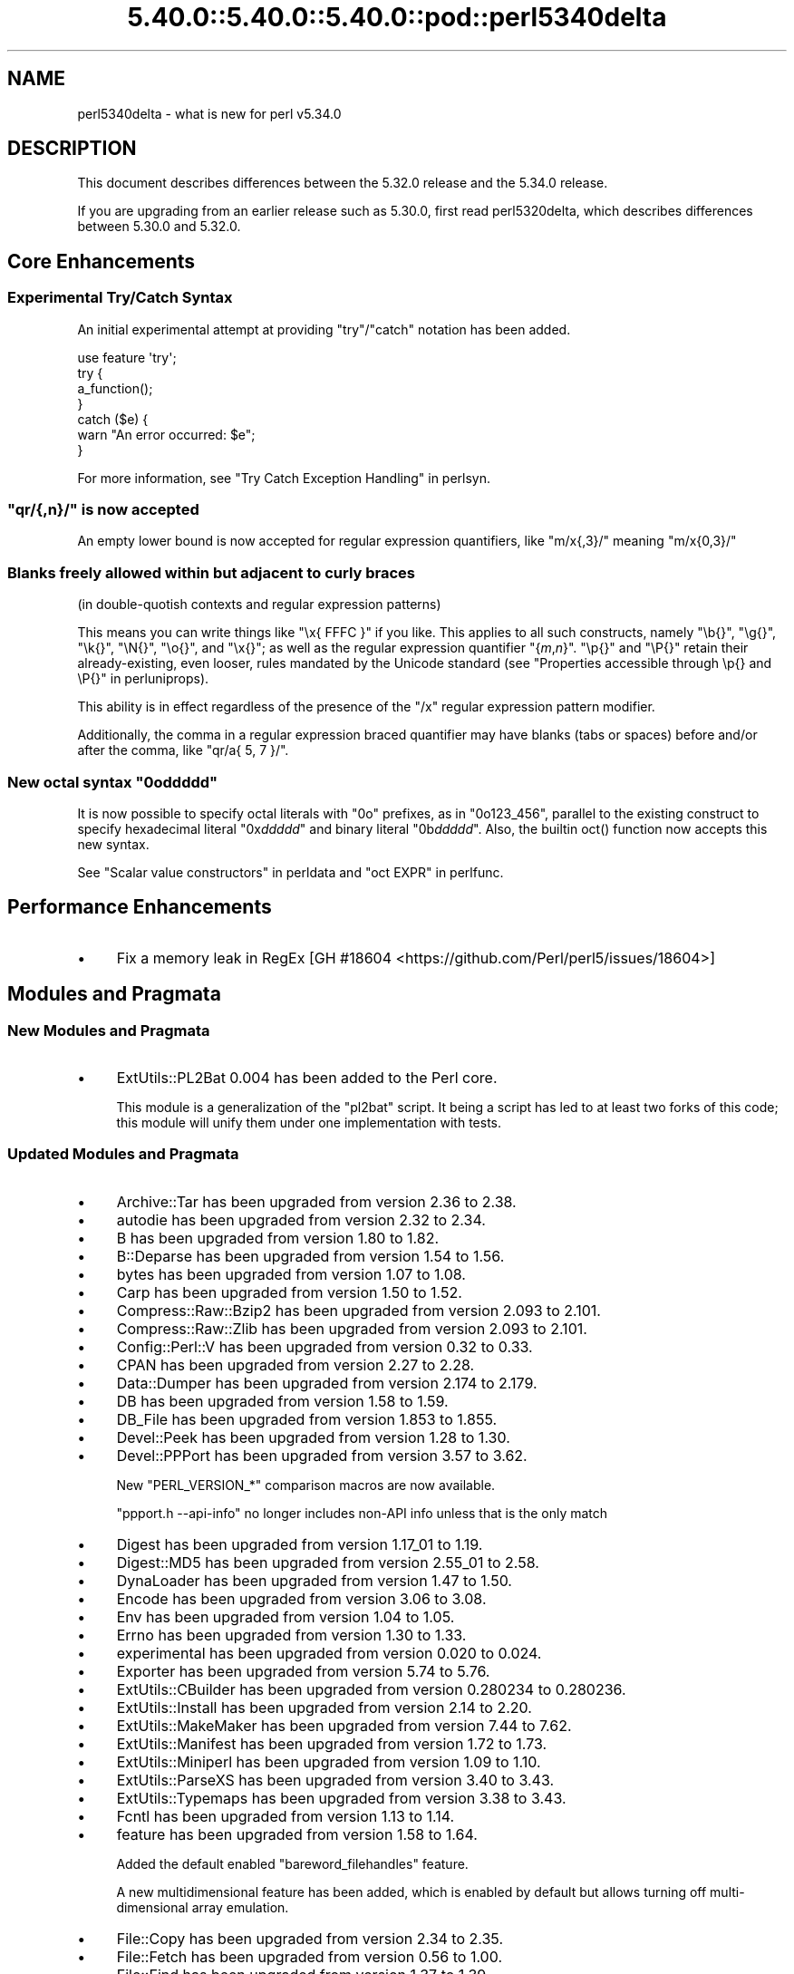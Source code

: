 .\" Automatically generated by Pod::Man 5.0102 (Pod::Simple 3.45)
.\"
.\" Standard preamble:
.\" ========================================================================
.de Sp \" Vertical space (when we can't use .PP)
.if t .sp .5v
.if n .sp
..
.de Vb \" Begin verbatim text
.ft CW
.nf
.ne \\$1
..
.de Ve \" End verbatim text
.ft R
.fi
..
.\" \*(C` and \*(C' are quotes in nroff, nothing in troff, for use with C<>.
.ie n \{\
.    ds C` ""
.    ds C' ""
'br\}
.el\{\
.    ds C`
.    ds C'
'br\}
.\"
.\" Escape single quotes in literal strings from groff's Unicode transform.
.ie \n(.g .ds Aq \(aq
.el       .ds Aq '
.\"
.\" If the F register is >0, we'll generate index entries on stderr for
.\" titles (.TH), headers (.SH), subsections (.SS), items (.Ip), and index
.\" entries marked with X<> in POD.  Of course, you'll have to process the
.\" output yourself in some meaningful fashion.
.\"
.\" Avoid warning from groff about undefined register 'F'.
.de IX
..
.nr rF 0
.if \n(.g .if rF .nr rF 1
.if (\n(rF:(\n(.g==0)) \{\
.    if \nF \{\
.        de IX
.        tm Index:\\$1\t\\n%\t"\\$2"
..
.        if !\nF==2 \{\
.            nr % 0
.            nr F 2
.        \}
.    \}
.\}
.rr rF
.\" ========================================================================
.\"
.IX Title "5.40.0::5.40.0::5.40.0::pod::perl5340delta 3"
.TH 5.40.0::5.40.0::5.40.0::pod::perl5340delta 3 2024-12-13 "perl v5.40.0" "Perl Programmers Reference Guide"
.\" For nroff, turn off justification.  Always turn off hyphenation; it makes
.\" way too many mistakes in technical documents.
.if n .ad l
.nh
.SH NAME
perl5340delta \- what is new for perl v5.34.0
.SH DESCRIPTION
.IX Header "DESCRIPTION"
This document describes differences between the 5.32.0 release and the 5.34.0
release.
.PP
If you are upgrading from an earlier release such as 5.30.0, first read
perl5320delta, which describes differences between 5.30.0 and 5.32.0.
.SH "Core Enhancements"
.IX Header "Core Enhancements"
.SS "Experimental Try/Catch Syntax"
.IX Subsection "Experimental Try/Catch Syntax"
An initial experimental attempt at providing \f(CW\*(C`try\*(C'\fR/\f(CW\*(C`catch\*(C'\fR notation has
been added.
.PP
.Vb 1
\&    use feature \*(Aqtry\*(Aq;
\&
\&    try {
\&        a_function();
\&    }
\&    catch ($e) {
\&        warn "An error occurred: $e";
\&    }
.Ve
.PP
For more information, see "Try Catch Exception Handling" in perlsyn.
.ie n .SS """qr/{,n}/"" is now accepted"
.el .SS "\f(CWqr/{,n}/\fP is now accepted"
.IX Subsection "qr/{,n}/ is now accepted"
An empty lower bound is now accepted for regular expression quantifiers,
like \f(CW\*(C`m/x{,3}/\*(C'\fR meaning \f(CW\*(C`m/x{0,3}/\*(C'\fR
.SS "Blanks freely allowed within but adjacent to curly braces"
.IX Subsection "Blanks freely allowed within but adjacent to curly braces"
(in double-quotish contexts and regular expression patterns)
.PP
This means you can write things like \f(CW\*(C`\ex{\ FFFC\ }\*(C'\fR if you like.  This
applies to all such constructs, namely \f(CW\*(C`\eb{}\*(C'\fR, \f(CW\*(C`\eg{}\*(C'\fR, \f(CW\*(C`\ek{}\*(C'\fR,
\&\f(CW\*(C`\eN{}\*(C'\fR, \f(CW\*(C`\eo{}\*(C'\fR, and \f(CW\*(C`\ex{}\*(C'\fR; as well as the regular expression
quantifier \f(CW\*(C`{\fR\f(CIm\fR\f(CW,\fR\f(CIn\fR\f(CW}\*(C'\fR.  \f(CW\*(C`\ep{}\*(C'\fR and \f(CW\*(C`\eP{}\*(C'\fR retain their
already-existing, even looser, rules mandated by the Unicode standard
(see "Properties accessible through \ep{} and \eP{}" in perluniprops).
.PP
This ability is in effect regardless of the presence of the \f(CW\*(C`/x\*(C'\fR
regular expression pattern modifier.
.PP
Additionally, the comma in a regular expression braced quantifier may
have blanks (tabs or spaces) before and/or after the comma, like
\&\f(CW\*(C`qr/a{\ 5,\ 7\ }/\*(C'\fR.
.ie n .SS "New octal syntax ""0o\fIddddd\fP"""
.el .SS "New octal syntax \f(CW0o\fP\f(CIddddd\fP\f(CW\fP"
.IX Subsection "New octal syntax 0oddddd"
It is now possible to specify octal literals with \f(CW\*(C`0o\*(C'\fR prefixes,
as in \f(CW\*(C`0o123_456\*(C'\fR, parallel to the existing construct to specify
hexadecimal literal \f(CW\*(C`0x\fR\f(CIddddd\fR\f(CW\*(C'\fR and binary literal \f(CW\*(C`0b\fR\f(CIddddd\fR\f(CW\*(C'\fR.
Also, the builtin \f(CWoct()\fR function now accepts this new syntax.
.PP
See "Scalar value constructors" in perldata and "oct EXPR" in perlfunc.
.SH "Performance Enhancements"
.IX Header "Performance Enhancements"
.IP \(bu 4
Fix a memory leak in RegEx
[GH #18604 <https://github.com/Perl/perl5/issues/18604>]
.SH "Modules and Pragmata"
.IX Header "Modules and Pragmata"
.SS "New Modules and Pragmata"
.IX Subsection "New Modules and Pragmata"
.IP \(bu 4
ExtUtils::PL2Bat 0.004 has been added to the Perl core.
.Sp
This module is a generalization of the \f(CW\*(C`pl2bat\*(C'\fR script. It being a script has
led to at least two forks of this code; this module will unify them under one
implementation with tests.
.SS "Updated Modules and Pragmata"
.IX Subsection "Updated Modules and Pragmata"
.IP \(bu 4
Archive::Tar has been upgraded from version 2.36 to 2.38.
.IP \(bu 4
autodie has been upgraded from version 2.32 to 2.34.
.IP \(bu 4
B has been upgraded from version 1.80 to 1.82.
.IP \(bu 4
B::Deparse has been upgraded from version 1.54 to 1.56.
.IP \(bu 4
bytes has been upgraded from version 1.07 to 1.08.
.IP \(bu 4
Carp has been upgraded from version 1.50 to 1.52.
.IP \(bu 4
Compress::Raw::Bzip2 has been upgraded from version 2.093 to 2.101.
.IP \(bu 4
Compress::Raw::Zlib has been upgraded from version 2.093 to 2.101.
.IP \(bu 4
Config::Perl::V has been upgraded from version 0.32 to 0.33.
.IP \(bu 4
CPAN has been upgraded from version 2.27 to 2.28.
.IP \(bu 4
Data::Dumper has been upgraded from version 2.174 to 2.179.
.IP \(bu 4
DB has been upgraded from version 1.58 to 1.59.
.IP \(bu 4
DB_File has been upgraded from version 1.853 to 1.855.
.IP \(bu 4
Devel::Peek has been upgraded from version 1.28 to 1.30.
.IP \(bu 4
Devel::PPPort has been upgraded from version 3.57 to 3.62.
.Sp
New \f(CW\*(C`PERL_VERSION_*\*(C'\fR comparison macros are now available.
.Sp
\&\f(CW\*(C`ppport.h \-\-api\-info\*(C'\fR no longer includes non-API info unless that is the only
match
.IP \(bu 4
Digest has been upgraded from version 1.17_01 to 1.19.
.IP \(bu 4
Digest::MD5 has been upgraded from version 2.55_01 to 2.58.
.IP \(bu 4
DynaLoader has been upgraded from version 1.47 to 1.50.
.IP \(bu 4
Encode has been upgraded from version 3.06 to 3.08.
.IP \(bu 4
Env has been upgraded from version 1.04 to 1.05.
.IP \(bu 4
Errno has been upgraded from version 1.30 to 1.33.
.IP \(bu 4
experimental has been upgraded from version 0.020 to 0.024.
.IP \(bu 4
Exporter has been upgraded from version 5.74 to 5.76.
.IP \(bu 4
ExtUtils::CBuilder has been upgraded from version 0.280234 to 0.280236.
.IP \(bu 4
ExtUtils::Install has been upgraded from version 2.14 to 2.20.
.IP \(bu 4
ExtUtils::MakeMaker has been upgraded from version 7.44 to 7.62.
.IP \(bu 4
ExtUtils::Manifest has been upgraded from version 1.72 to 1.73.
.IP \(bu 4
ExtUtils::Miniperl has been upgraded from version 1.09 to 1.10.
.IP \(bu 4
ExtUtils::ParseXS has been upgraded from version 3.40 to 3.43.
.IP \(bu 4
ExtUtils::Typemaps has been upgraded from version 3.38 to 3.43.
.IP \(bu 4
Fcntl has been upgraded from version 1.13 to 1.14.
.IP \(bu 4
feature has been upgraded from version 1.58 to 1.64.
.Sp
Added the default enabled \f(CW\*(C`bareword_filehandles\*(C'\fR feature.
.Sp
A new multidimensional
feature has been added, which is enabled by
default but allows turning off multi-dimensional array
emulation.
.IP \(bu 4
File::Copy has been upgraded from version 2.34 to 2.35.
.IP \(bu 4
File::Fetch has been upgraded from version 0.56 to 1.00.
.IP \(bu 4
File::Find has been upgraded from version 1.37 to 1.39.
.IP \(bu 4
File::Path has been upgraded from version 2.16 to 2.18.
.IP \(bu 4
File::Spec has been upgraded from version 3.78 to 3.80.
.IP \(bu 4
File::Temp has been upgraded from version 0.2309 to 0.2311.
.IP \(bu 4
Filter::Util::Call has been upgraded from version 1.59 to 1.60.
.IP \(bu 4
FindBin has been upgraded from version 1.51 to 1.52.
.IP \(bu 4
GDBM_File has been upgraded from version 1.18 to 1.19.
.Sp
New functions and compatibility for newer versions of GDBM.
[GH #18435 <https://github.com/Perl/perl5/pull/18435>]
.IP \(bu 4
Getopt::Long has been upgraded from version 2.51 to 2.52.
.IP \(bu 4
Getopt::Std has been upgraded from version 1.12 to 1.13.
.IP \(bu 4
Hash::Util has been upgraded from version 0.23 to 0.25.
.IP \(bu 4
Hash::Util::FieldHash has been upgraded from version 1.20 to 1.21.
.IP \(bu 4
I18N::LangTags has been upgraded from version 0.44 to 0.45.
.IP \(bu 4
if has been upgraded from version 0.0608 to 0.0609.
.IP \(bu 4
IO has been upgraded from version 1.43 to 1.46.
.Sp
IO::Socket now stores error messages in \f(CW$IO::Socket::errstr\fR, in
addition to in \f(CW$@\fR.
.Sp
The \f(CW\*(C`error\*(C'\fR method now reports the error state for both the input and
output streams for sockets and character devices.  Similarly
\&\f(CW\*(C`clearerr\*(C'\fR now clears the error state for both streams.
.Sp
A spurious error reported for regular file handles has been
fixed in IO::Handle.
[GH #18019 <https://github.com/Perl/perl5/issues/18019>]
.IP \(bu 4
IO-Compress has been upgraded from version 2.093 to 2.102.
.Sp
bin/zipdetails version 2.02
.IP \(bu 4
IO::Socket::IP has been upgraded from version 0.39 to 0.41.
.IP \(bu 4
IO::Zlib has been upgraded from version 1.10 to 1.11.
.IP \(bu 4
IPC::SysV has been upgraded from version 2.07 to 2.09.
.IP \(bu 4
JSON::PP has been upgraded from version 4.04 to 4.06.
.IP \(bu 4
The libnet distribution has been upgraded from version 3.11 to 3.13.
.IP \(bu 4
locale has been upgraded from version 1.09 to 1.10.
.IP \(bu 4
Math::Complex has been upgraded from version 1.5901 to 1.5902.
.IP \(bu 4
MIME::Base64 has been upgraded from version 3.15 to 3.16.
.IP \(bu 4
Module::CoreList has been upgraded from version 5.20200620 to 5.20210520.
.IP \(bu 4
Module::Load has been upgraded from version 0.34 to 0.36.
.IP \(bu 4
Module::Load::Conditional has been upgraded from version 0.70 to 0.74.
.IP \(bu 4
mro has been upgraded from version 1.23 to 1.25_001.
.IP \(bu 4
Net::Ping has been upgraded from version 2.72 to 2.74.
.IP \(bu 4
NEXT has been upgraded from version 0.67_01 to 0.68.
.IP \(bu 4
ODBM_File has been upgraded from version 1.16 to 1.17.
.IP \(bu 4
Opcode has been upgraded from version 1.47 to 1.50.
.IP \(bu 4
overload has been upgraded from version 1.31 to 1.33.
.IP \(bu 4
perlfaq has been upgraded from version 5.20200523 to 5.20210411.
.IP \(bu 4
PerlIO::encoding has been upgraded from version 0.28 to 0.30.
.IP \(bu 4
PerlIO::mmap has been upgraded from version 0.016 to 0.017.
.IP \(bu 4
PerlIO::scalar has been upgraded from version 0.30 to 0.31.
.IP \(bu 4
PerlIO::via::QuotedPrint has been upgraded from version 0.08 to 0.09.
.IP \(bu 4
Pod::Checker has been upgraded from version 1.73 to 1.74.
.IP \(bu 4
Pod::Html has been upgraded from version 1.25 to 1.27.
.IP \(bu 4
Pod::Simple has been upgraded from version 3.40 to 3.42.
.IP \(bu 4
Pod::Usage has been upgraded from version 1.69 to 2.01.
.IP \(bu 4
POSIX has been upgraded from version 1.94 to 1.97.
.Sp
\&\fBPOSIX::signbit()\fR behaviour has been improved.
[GH #18441 <https://github.com/Perl/perl5/pull/18441>]
.Sp
Documentation for \f(CW\*(C`asctime\*(C'\fR clarifies that the result is always in English.
(Use \f(CW\*(C`strftime\*(C'\fR for a localized result.)
.IP \(bu 4
re has been upgraded from version 0.40 to 0.41.
.Sp
(See under "Internal Changes" for more information.)
.IP \(bu 4
Safe has been upgraded from version 2.41 to 2.43.
.IP \(bu 4
Socket has been upgraded from version 2.029 to 2.031.
.IP \(bu 4
Storable has been upgraded from version 3.21 to 3.23.
.IP \(bu 4
strict has been upgraded from version 1.11 to 1.12.
.IP \(bu 4
subs has been upgraded from version 1.03 to 1.04.
.IP \(bu 4
Symbol has been upgraded from version 1.08 to 1.09.
.IP \(bu 4
Test::Harness has been upgraded from version 3.42 to 3.43.
.IP \(bu 4
Test::Simple has been upgraded from version 1.302175 to 1.302183.
.IP \(bu 4
Text::Balanced has been upgraded from version 2.03 to 2.04.
.IP \(bu 4
threads has been upgraded from version 2.25 to 2.26.
.IP \(bu 4
threads::shared has been upgraded from version 1.61 to 1.62.
.IP \(bu 4
Tie::RefHash has been upgraded from version 1.39 to 1.40.
.IP \(bu 4
Time::HiRes has been upgraded from version 1.9764 to 1.9767.
.IP \(bu 4
Time::Local has been upgraded from version 1.28 to 1.30.
.IP \(bu 4
Unicode::Collate has been upgraded from version 1.27 to 1.29.
.IP \(bu 4
Unicode::Normalize has been upgraded from version 1.27 to 1.28.
.IP \(bu 4
utf8 has been upgraded from version 1.22 to 1.24.
.IP \(bu 4
version has been upgraded from version 0.9924 to 0.9928.
.IP \(bu 4
warnings has been upgraded from version 1.47 to 1.51.
.IP \(bu 4
Win32 has been upgraded from version 0.53 to 0.57.
.Sp
Fix calling convention for \f(CW\*(C`PFNRegGetValueA\*(C'\fR.
.Sp
Added \f(CWWin32::IsSymlinkCreationAllowed()\fR,
\&\f(CWWin32::IsDeveloperModeEnabled()\fR, and \f(CWWin32::GetProcessPrivileges()\fR.
.Sp
Removed old code for versions before Windows 2000.
.IP \(bu 4
XS::APItest has been upgraded from version 1.09 to 1.16.
.IP \(bu 4
XS::Typemap has been upgraded from version 0.17 to 0.18.
.SH Documentation
.IX Header "Documentation"
.SS "New Documentation"
.IX Subsection "New Documentation"
\fIperldocstyle\fR
.IX Subsection "perldocstyle"
.PP
This document is a guide for the authorship and maintenance of the
documentation that ships with Perl.
.PP
\fIperlgov\fR
.IX Subsection "perlgov"
.PP
This document describes the goals, scope, system, and rules for Perl's new
governance model.
.PP
Other pod files, most notably perlpolicy, were amended to reflect
its adoption.
.SS "Changes to Existing Documentation"
.IX Subsection "Changes to Existing Documentation"
We have attempted to update the documentation to reflect the changes
listed in this document.  If you find any we have missed, open an issue
at <https://github.com/Perl/perl5/issues>.
.PP
Additionally, the following selected changes have been made:
.IP \(bu 4
perlapi, perlguts, perlxs, and perlxstut now prefer \f(CW\*(C`SvPVbyte\*(C'\fR
over \f(CW\*(C`SvPV\*(C'\fR.
.IP \(bu 4
References to \fBPumpking\fR have been replaced with a more accurate term or
\&\fBSteering Council\fR where appropriate.
.IP \(bu 4
\&\fBThe Perl Steering Council\fR is now the fallback contact for security issues.
.PP
\fIperlapi\fR
.IX Subsection "perlapi"
.IP \(bu 4
Efforts continue in improving the presentation of this document, and to
document more API elements.
.PP
\fIperlcommunity\fR
.IX Subsection "perlcommunity"
.IP \(bu 4
The freenode IRC URL has been updated.
.PP
\fIperldebguts\fR
.IX Subsection "perldebguts"
.IP \(bu 4
Corrected the description of the scalar \f(CW\*(C`${"_<$filename"}\*(C'\fR
variables.
.PP
\fIperldiag\fR
.IX Subsection "perldiag"
.IP \(bu 4
Now documents additional examples of "not imported" warnings.
.PP
\fIperlfaq\fR
.IX Subsection "perlfaq"
.IP \(bu 4
The Perl FAQ was updated to CPAN version 5.20201107 with minor
improvements.
.PP
\fIperlfunc\fR
.IX Subsection "perlfunc"
.IP \(bu 4
\&\fBmy()\fR and \fBstate()\fR now explicitly warn
the reader that lexical variables should typically not be redeclared
within the same scope or statement.
[GH #18389 <https://github.com/Perl/perl5/issues/18389>]
.IP \(bu 4
The localtime entry has been improved and now
also states that the result of the function is always in English.
.IP \(bu 4
\&\fBmsgsnd()\fR documented a length field included in the
packed \f(CW\*(C`MSG\*(C'\fR parameter to \f(CWmsgsnd()\fR, but there was no such field.
\&\f(CW\*(C`MSG\*(C'\fR contains only the type and the message content.
.IP \(bu 4
Better explanation of what happens when \f(CW\*(C`sleep\*(C'\fR is called with a zero or
negative value.
.IP \(bu 4
Simplify the \f(CWsplit()\fR documentation by removing the \f(CWjoin()\fRs from the
examples
[GH #18676 <https://github.com/Perl/perl5/issues/18676>]
.PP
\fIperlgit\fR
.IX Subsection "perlgit"
.IP \(bu 4
document how to create a remote-tracking branch for every PR
.IP \(bu 4
document how to get a PR as a local branch
.PP
\fIperlguts\fR
.IX Subsection "perlguts"
.IP \(bu 4
perlguts now explains in greater detail the need to consult \f(CW\*(C`SvUTF8\*(C'\fR
when calling \f(CW\*(C`SvPV\*(C'\fR (or variants). A new "How do I pass a Perl string to a C
library?" section in the same document discusses when to use which style of
macro to read an SV's string value.
.IP \(bu 4
Corrected \f(CW\*(C`my_rpeep\*(C'\fR example in perlguts.
.IP \(bu 4
A section has been added on the formatted printing of special sizes.
.PP
\fIperlop\fR
.IX Subsection "perlop"
.IP \(bu 4
The \f(CW\*(C`<>\*(C'\fR and \f(CW\*(C`<<>>\*(C'\fR operators are commonly referred to as
the diamond and double diamond operators respectively, but that wasn't
mentioned previously in their documentation.
.IP \(bu 4
Document range op behavior change.
.PP
\fIperlpacktut\fR
.IX Subsection "perlpacktut"
.IP \(bu 4
Incorrect variables used in an example have been fixed.
.PP
\fIperlsyn\fR
.IX Subsection "perlsyn"
.IP \(bu 4
Document that \fBcaller()\fR does not see try{} blocks
.IP \(bu 4
A new example shows how a lexical \f(CW\*(C`my\*(C'\fR variable can be declared
during the initialization of a \f(CW\*(C`for\*(C'\fR loop.
.PP
\fIperlunifaq\fR
.IX Subsection "perlunifaq"
.IP \(bu 4
Fix description of what Perl does with unencoded strings
.SH Diagnostics
.IX Header "Diagnostics"
The following additions or changes have been made to diagnostic output,
including warnings and fatal error messages.  For the complete list of
diagnostic messages, see perldiag.
.SS "New Diagnostics"
.IX Subsection "New Diagnostics"
\fINew Errors\fR
.IX Subsection "New Errors"
.IP \(bu 4
Bareword filehandle "%s" not allowed under 'no feature "bareword_filehandles"'
.Sp
This accompanies the new
bareword_filehandles feature.
.IP \(bu 4
Multidimensional hash lookup is disabled
.Sp
This accompanies the new
multidimensional feature.
.PP
\fINew Warnings\fR
.IX Subsection "New Warnings"
.IP \(bu 4
Wide character in setenv key (encoding to utf8)
.Sp
Attempts to put wide characters into environment variable keys via \f(CW%ENV\fR now
provoke this warning.
.SS "Changes to Existing Diagnostics"
.IX Subsection "Changes to Existing Diagnostics"
.IP \(bu 4
Error \f(CW%s\fR in expansion of \f(CW%s\fR
.Sp
An error was encountered in handling a user-defined property
("User-Defined Character Properties" in perlunicode).  These are
programmer written subroutines, hence subject to errors that may
prevent them from compiling or running.
.IP \(bu 4
Infinite recursion in user-defined property
.Sp
A user-defined property ("User-Defined Character Properties" in perlunicode)
can depend on the definitions of other user-defined
properties.  If the chain of dependencies leads back to this property,
infinite recursion would occur, were it not for the check that raised
this error.
.IP \(bu 4
Timeout waiting for another thread to define \ep{%s}
.Sp
The first time a user-defined property
("User-Defined Character Properties" in perlunicode) is used, its
definition is looked up and converted into an internal form for more
efficient handling in subsequent uses.  There could be a race if two or
more threads tried to do this processing nearly simultaneously.
.IP \(bu 4
Unknown user-defined property name \ep{%s}
.Sp
You specified to use a property within the \f(CW\*(C`\ep{...}\*(C'\fR which was a
syntactically valid user-defined property, but no definition was found
for it
.IP \(bu 4
Too few arguments for subroutine '%s' (got \f(CW%d\fR; expected \f(CW%d\fR)
.Sp
Subroutine argument-count mismatch errors now include the number of
given and expected arguments.
.IP \(bu 4
Too many arguments for subroutine '%s' (got \f(CW%d\fR; expected \f(CW%d\fR)
.Sp
Subroutine argument-count mismatch errors now include the number of
given and expected arguments.
.IP \(bu 4
Lost precision when \f(CW%s\fR \f(CW%f\fR by 1
.Sp
This warning was only issued for positive too-large values when
incrementing, and only for negative ones when decrementing.
It is now issued for both positive or negative too-large values.
[GH #18333 <https://github.com/Perl/perl5/issues/18333>]
.IP \(bu 4
\&\eK not permitted in lookahead/lookbehind in regex; marked by <\-\- HERE in m/%s/
.Sp
This error was incorrectly produced in some cases involving nested
lookarounds.  This has been fixed.
[GH #18123 <https://github.com/Perl/perl5/issues/18123>]
.IP \(bu 4
Use of uninitialized value%s
.Sp
This warning may now include the array or hash index when the
uninitialized value is the result of an element not found.  This will
only happen if the index is a simple non-magical variable.
.SH "Utility Changes"
.IX Header "Utility Changes"
.SS "perl5db.pl (the debugger)"
.IX Subsection "perl5db.pl (the debugger)"
.IP \(bu 4
New option: \f(CW\*(C`HistItemMinLength\*(C'\fR
.Sp
This option controls the minimum length a command must be to get stored in
history.  Traditionally, this has been fixed at 2.  Changes to the debugger
are often perilous, and new bugs should be reported so the debugger can be
debugged.
.IP \(bu 4
Fix to \f(CW\*(C`i\*(C'\fR and \f(CW\*(C`l\*(C'\fR commands
.Sp
The \f(CW\*(C`i $var\*(C'\fR and \f(CW\*(C`l $var\*(C'\fR commands work again with lexical variables.
.SH "Configuration and Compilation"
.IX Header "Configuration and Compilation"
.IP \(bu 4
Prevented incpath to spill into libpth
.IP \(bu 4
Use realpath if available. (This might catch more duplicate paths.)
.IP \(bu 4
Only include real existing paths.
.IP \(bu 4
Filter inc paths out of libpth.
.IP \(bu 4
stadtx hash support has been removed
.Sp
stadtx support has been entirely removed.  Previously, it could be requested
with \f(CW\*(C`PERL_HASH_FUNC_STADTX\*(C'\fR, and was default in 64\-bit builds.  It has been
replaced with SipHash.  SipHash has been more rigorously reviewed than stadtx.
.IP \(bu 4
Configure
.Sp
A new probe checks for buggy libc implementations of the \f(CW\*(C`gcvt\*(C'\fR/\f(CW\*(C`qgcvt\*(C'\fR
functions.
[GH #18170 <https://github.com/Perl/perl5/issues/18170>]
.IP \(bu 4
\&\f(CW\*(C`\-Dusedefaultstrict\*(C'\fR
.Sp
Perl can now be built with strict on by default (using the configuration
option \f(CW\*(C`\-Dusedefaultstrict\*(C'\fR.
.Sp
These strict defaults do not apply when \f(CW\*(C`perl\*(C'\fR is run via \f(CW\*(C`\-e\*(C'\fR or \f(CW\*(C`\-E\*(C'\fR.
.Sp
This setting provides a diagnostic mechanism intended for development
purposes only and is thus undefined by default.
.IP \(bu 4
The minimum supported Bison version is now 2.4, and the maximum is 3.7.
.IP \(bu 4
Newer 64\-bit versions of the Intel C/C++ compiler are now recognised
and have the correct flags set.
.IP \(bu 4
We now trap SIGBUS when \fIConfigure\fR checks for \f(CW\*(C`va_copy\*(C'\fR.
.Sp
On several systems the attempt to determine if we need \f(CW\*(C`va_copy\*(C'\fR or similar
results in a SIGBUS instead of the expected SIGSEGV, which previously caused a
core dump.
.Sp
[GH #18148 <https://github.com/Perl/perl5/issues/18148>]
.SH Testing
.IX Header "Testing"
Tests were added and changed to reflect the other additions and
changes in this release.  Furthermore, these significant changes were
made:
.IP \(bu 4
Split Config-dependent tests in \fIt/opbasic/arith.t\fR to \fIt/op/arith2.t\fR
.IP \(bu 4
\&\fIt/re/opt.t\fR was added, providing a test harness for regexp optimization.
[GH #18213 <https://github.com/Perl/perl5/pull/18213>]
.IP \(bu 4
A workaround for CPAN distributions needing dot in \f(CW@INC\fR has been removed
[GH #18394 <https://github.com/Perl/perl5/pull/18394>].
All distributions that previously required the workaround have now been
adapted.
.IP \(bu 4
When testing in parallel on many-core platforms, you can now cause the
test suite to finish somewhat earlier, but with less logical ordering of
the tests, by setting
.Sp
.Vb 1
\& PERL_TEST_HARNESS_ASAP=1
.Ve
.Sp
while running the test suite.
.SH "Platform Support"
.IX Header "Platform Support"
.SS "New Platforms"
.IX Subsection "New Platforms"
.IP 9front 4
.IX Item "9front"
Allow building Perl on i386 9front systems (a fork of plan9).
.SS "Updated Platforms"
.IX Subsection "Updated Platforms"
.IP Plan9 4
.IX Item "Plan9"
Improve support for Plan9 on i386 platforms.
.IP "MacOS (Darwin)" 4
.IX Item "MacOS (Darwin)"
The hints file for darwin has been updated to handle future MacOS versions
beyond 10. [GH #17946 <https://github.com/Perl/perl5/issues/17946>]
.SS "Discontinued Platforms"
.IX Subsection "Discontinued Platforms"
.IP Symbian 4
.IX Item "Symbian"
Support code relating to Symbian has been removed.  Symbian was an
operating system for mobile devices.  The port was last updated in July
2009, and the platform itself in October 2012.
.SS "Platform-Specific Notes"
.IX Subsection "Platform-Specific Notes"
.IP DragonFlyBSD 4
.IX Item "DragonFlyBSD"
Tests were updated to workaround DragonFlyBSD bugs in tc*()
functions <https://bugs.dragonflybsd.org/issues/3252> and ctime
updates <https://bugs.dragonflybsd.org/issues/3251>.
.IP "Mac OS X" 4
.IX Item "Mac OS X"
A number of system libraries no longer exist as actual files on Big Sur,
even though \f(CW\*(C`dlopen\*(C'\fR will pretend they do, so now we fall back to \f(CW\*(C`dlopen\*(C'\fR
if a library file can not be found.
[GH #18407 <https://github.com/Perl/perl5/issues/18407>]
.IP Windows 4
.IX Item "Windows"
Reading non-ASCII characters from the console when its codepage was set to
65001 (UTF\-8) was broken due to a bug in Windows. A workaround for this
problem has been implemented.
[GH #18701 <https://github.com/Perl/perl5/issues/18701>]
.Sp
Building with mingw.org compilers (version 3.4.5 or later) using mingw runtime
versions < 3.22 now works again.  This was broken in Perl 5.31.4.
.Sp
Building with mingw.org compilers (version 3.4.5 or later) using mingw runtime
versions >= 3.21 now works (for compilers up to version 5.3.0).
.Sp
\&\fIMakefile.mk\fR, and thus support for dmake, has been removed. It is still
possible to build Perl on Windows using nmake (Makefile) and GNU make
(GNUmakefile).
[GH #18511 <https://github.com/Perl/perl5/pull/18511>]
.Sp
perl can now be built with \f(CW\*(C`USE_QUADMATH\*(C'\fR on MS Windows using
(32\-bit and 64\-bit) mingw\-w64 ports of gcc.
[GH #18465 <https://github.com/Perl/perl5/pull/18465>]
.Sp
The \fIpl2bat.pl\fR utility now needs to \f(CW\*(C`use ExtUtils::PL2Bat\*(C'\fR. This could
cause failures in parallel builds.
.Sp
Windows now supports \fBsymlink()\fR and
\&\fBreadlink()\fR, and \fBlstat()\fR is no
longer an alias for \fBstat()\fR.
[GH #18005 <https://github.com/Perl/perl5/issues/18005>].
.Sp
Unlike POSIX systems, creating a symbolic link on Windows requires
either elevated privileges or Windows 10 1703 or later with Developer
Mode enabled.
.Sp
\&\fBstat()\fR, including \f(CW\*(C`stat FILEHANDLE\*(C'\fR, and \fBlstat()\fR now uses our own
implementation that populates the device \f(CW\*(C`dev\*(C'\fR and inode numbers
\&\f(CW\*(C`ino\*(C'\fR returned rather than always returning zero.  The number of
links \f(CW\*(C`nlink\*(C'\fR field is now always populated.
.Sp
\&\f(CW\*(C`${^WIN32_SLOPPY_STAT}\*(C'\fR  previously
controlled whether the \f(CW\*(C`nlink\*(C'\fR field was populated requiring a
separate Windows API call to fetch, since \f(CW\*(C`nlink\*(C'\fR and the other
information required for \f(CWstat()\fR is now retrieved in a single API call.
.Sp
The \f(CW\*(C`\-r\*(C'\fR and \f(CW\*(C`\-w\*(C'\fR operators now return true for the \f(CW\*(C`STDIN\*(C'\fR,
\&\f(CW\*(C`STDOUT\*(C'\fR and \f(CW\*(C`STDERR\*(C'\fR handles.  Unfortunately it still won't return
true for duplicates of those handles.
[GH #8502 <https://github.com/Perl/perl5/issues/8502>].
.Sp
The times returned by \fBstat()\fR and \fBlstat()\fR are no longer incorrect
across Daylight Savings Time adjustments.
[GH #6080 <https://github.com/Perl/perl5/issues/6080>].
.Sp
\&\f(CW\*(C`\-x\*(C'\fR on a filehandle should now match \f(CW\*(C`\-x\*(C'\fR on the corresponding
filename on Vista or later.
[GH #4145 <https://github.com/Perl/perl5/issues/4145>].
.Sp
\&\f(CW\*(C`\-e \*(Aq"\*(Aq\*(C'\fR no longer incorrectly returns true.
[GH #12431 <https://github.com/Perl/perl5/issues/12431>].
.Sp
The same manifest is now used for Visual C++ and gcc builds.
.Sp
Previously, MSVC builds were using the \fB/manifestdependency\fR flag instead of
embedding \fIperlexe.manifest\fR, which caused issues such as \f(CWGetVersionEx()\fR
returning the wrong version number on Windows 10.
.IP z/OS 4
.IX Item "z/OS"
The locale categories \f(CW\*(C`LC_SYNTAX\*(C'\fR and \f(CW\*(C`LC_TOD\*(C'\fR are now recognized.
Perl doesn't do anything with these, except it now allows you to specify
them.  They are included in \f(CW\*(C`LC_ALL\*(C'\fR.
.SH "Internal Changes"
.IX Header "Internal Changes"
.IP \(bu 4
Corrected handling of double and long double parameters for perl's
implementation of formatted output for \f(CW\*(C`\-Dusequadmath\*(C'\fR builds.
.Sp
This applies to \f(CWPerlIO_printf()\fR, \f(CWcroak()\fR, \f(CWwarn()\fR, \f(CWsv_catpvf()\fR and
their variants.
.Sp
Previously in \f(CW\*(C`quadmath\*(C'\fR builds, code like:
.Sp
.Vb 1
\&  PerlIO_printf(PerlIO_stderr(), "%g", somedouble);
.Ve
.Sp
or
.Sp
.Vb 1
\&  PerlIO_printf(PerlIO_stderr(), "%Lg", somelongdouble);
.Ve
.Sp
would erroneously throw an exception "panic: quadmath invalid format
\&...", since the code added for quadmath builds assumed \f(CW\*(C`NV\*(C'\fRs were the
only floating point format passed into these functions.
.Sp
This code would also process the standard C long double specifier \f(CW\*(C`L\*(C'\fR
as if it expected an \f(CW\*(C`NV\*(C'\fR (\f(CW\*(C`_\|_float128\*(C'\fR for quadmath builds),
resulting in undefined behaviour.
.Sp
These functions now correctly accept doubles, long doubles and NVs.
.IP \(bu 4
Previously the right operand of bitwise shift operators (shift amount)
was implicitly cast from IV to int, but it might lead wrong results
if IV does not fit in int.
.Sp
And also, shifting INT_MIN bits used to yield the shiftee unchanged
(treated as 0\-bit shift instead of negative shift).
.IP \(bu 4
A set of \f(CW\*(C`cop_hints_exists_{pv,pvn,pvs,sv}\*(C'\fR functions was added,
to support checking for the existence of keys in the hints hash of a
specific cop without needing to create a mortal copy of said value.
.IP \(bu 4
An aid has been added for using the \f(CW\*(C`DEBUG\*(C'\fR macros when debugging XS or
C code. The comments in \fIperl.h\fR describe \f(CW\*(C`DEBUG_PRE_STMTS\*(C'\fR and
\&\f(CW\*(C`DEBUG_POST_STMTS\*(C'\fR. which you can \f(CW\*(C`#define\*(C'\fR to do things like save and
restore \f(CW\*(C`errno\*(C'\fR, in case the \f(CW\*(C`DEBUG\*(C'\fR calls are interfering with that,
or to display timestamps, or which thread it's coming from, or the
location of the call, or whatever.  You can make a quick hack to help
you track something down without having to edit individual \f(CW\*(C`DEBUG\*(C'\fR
calls.
.IP \(bu 4
Make \f(CW\*(C`REFCOUNTED_HE_EXISTS\*(C'\fR available outside of core
.IP \(bu 4
All \f(CW\*(C`SvTRUE\*(C'\fR\-ish functions now evaluate their arguments exactly once.
In 5.32, plain "\f(CW\*(C`SvTRUE\*(C'\fR" in perlapi was changed to do that; now the rest
do as well.
.IP \(bu 4
Unicode is now a first class citizen when considering the pattern /A*B/ where
A and B are arbitrary.  The pattern matching code tries to make a tight loop
to match the span of A's.  The logic of this was now really updated with
support for UTF\-8.
.IP \(bu 4
The re module has a new function \f(CW\*(C`optimization\*(C'\fR, which can return a
hashref of optimization data discovered about a compiled regexp.
.IP \(bu 4
The \f(CW\*(C`PERL_GLOBAL_STRUCT\*(C'\fR compilation option has been removed, and
with it the need or the \f(CW\*(C`dVAR\*(C'\fR macro.  \f(CW\*(C`dVAR\*(C'\fR remains defined as a
no-op outside \f(CW\*(C`PERL_CORE\*(C'\fR for backwards compatiblity with XS modules.
.IP \(bu 4
A new savestack type \f(CW\*(C`SAVEt_HINTS_HH\*(C'\fR has been added, which neatens the
previous behaviour of \f(CW\*(C`SAVEt_HINTS\*(C'\fR.  On previous versions the types and
values pushed to the save stack would depend on whether the hints included the
\&\f(CW\*(C`HINT_LOCALIZE_HH\*(C'\fR bit, which complicates external code that inspects the
save stack. The new version uses a different savestack type to indicate the
difference.
.IP \(bu 4
A new API function "av_count" in perlapi has been added which gives a
clearly named way to find how many elements are in an array.
.SH "Selected Bug Fixes"
.IX Header "Selected Bug Fixes"
.IP \(bu 4
Setting \f(CW%ENV\fR now properly handles upgraded strings in the key. Previously
Perl sent the SV's internal PV directly to the OS; now it will handle keys
as it has handled values since 5.18: attempt to downgrade the string first;
if that fails then warn and use the utf8 form.
.IP \(bu 4
Fix a memory leak in regcomp.c
[GH #18604 <https://github.com/Perl/perl5/issues/18604>]
.IP \(bu 4
pack/unpack format 'D' now works on all systems that could support it
.Sp
Previously if \f(CW\*(C`NV == long double\*(C'\fR, now it is supported on all platforms that
have long doubles. In particular that means it is now also supported on
quadmath platforms.
.IP \(bu 4
Skip trying to constant fold an incomplete op tree
[GH #18380 <https://github.com/Perl/perl5/issues/18380>]
.Sp
Constant folding of chained comparison op trees could fail under certain
conditions, causing perl to crash. As a quick fix, constant folding is
now skipped for such op trees. This also addresses
[GH #17917 <https://github.com/Perl/perl5/issues/17917>].
.IP \(bu 4
\&\f(CW%g\fR formatting broken on Ubuntu\-18.04, \f(CW\*(C`NVSIZE == 8\*(C'\fR
[GH #18170 <https://github.com/Perl/perl5/issues/18170>]
.Sp
Buggy libc implementations of the \f(CW\*(C`gcvt\*(C'\fR and \f(CW\*(C`qgcvt\*(C'\fR functions
caused \f(CW\*(C`(s)printf\*(C'\fR to incorrectly truncate \f(CW%g\fR formatted numbers.
A new Configure probe now checks for this, with the result that the libc
\&\f(CW\*(C`sprintf\*(C'\fR will be used in place of \f(CW\*(C`gcvt\*(C'\fR and \f(CW\*(C`qgcvt\*(C'\fR.
.Sp
Tests added as part of this fix also revealed related problems in
some Windows builds. The makefiles for MINGW builds on Windows have
thus been adjusted to use \f(CW\*(C`USE_MINGW_ANSI_STDIO\*(C'\fR by default, ensuring
that they also provide correct \f(CW\*(C`(s)printf\*(C'\fR formatting of numbers.
.IP \(bu 4
\&\fIop.c\fR: croak on \f(CW\*(C`my $_\*(C'\fR when \f(CW\*(C`use utf8\*(C'\fR is in effect
[GH #18449 <https://github.com/Perl/perl5/issues/18449>]
.Sp
The lexical topic feature experiment was removed in Perl v5.24 and
declaring \f(CW\*(C`my $_\*(C'\fR became a compile time error. However, it was previously
still possible to make this declaration if \f(CW\*(C`use utf8\*(C'\fR was in effect.
.IP \(bu 4
\&\fIregexec.c\fR: Fix assertion failure
[GH #18451 <https://github.com/Perl/perl5/issues/18451>]
.Sp
Fuzzing triggered an assertion failure in the regexp engine when too many
characters were copied into a buffer.
.IP \(bu 4
\&\fBsemctl()\fR, \fBmsgctl()\fR, and
\&\fBshmctl()\fR now properly reset the UTF\-8 flag on the
\&\f(CW\*(C`ARG\*(C'\fR parameter if it's modified for \f(CW\*(C`IPC_STAT\*(C'\fR or \f(CW\*(C`GETALL\*(C'\fR
operations.
.IP \(bu 4
\&\f(CWsemctl()\fR, \f(CWmsgctl()\fR, and \f(CWshmctl()\fR now attempt to downgrade the \f(CW\*(C`ARG\*(C'\fR
parameter if its value is being used as input to \f(CW\*(C`IPC_SET\*(C'\fR or
\&\f(CW\*(C`SETALL\*(C'\fR calls.  A failed downgrade will thrown an exception.
.IP \(bu 4
In cases where \f(CWsemctl()\fR, \f(CWmsgctl()\fR or \f(CWshmctl()\fR would treat the \f(CW\*(C`ARG\*(C'\fR
parameter as a pointer, an undefined value no longer generates a
warning.  In most such calls the pointer isn't used anyway and this
allows you to supply \f(CW\*(C`undef\*(C'\fR for a value not used by the underlying
function.
.IP \(bu 4
\&\fBsemop()\fR now downgrades the \f(CW\*(C`OPSTRING\*(C'\fR parameter,
\&\fBmsgsnd()\fR now downgrades the \f(CW\*(C`MSG\*(C'\fR parameter and
shmwrite now downgrades the \f(CW\*(C`STRING\*(C'\fR parameter
to treat them as bytes.  Previously they would be left upgraded,
providing a corrupted structure to the underlying function call.
.IP \(bu 4
\&\fBmsgrcv()\fR now properly resets the UTF\-8 flag the
\&\f(CW\*(C`VAR\*(C'\fR parameter when it is modified.  Previously the UTF\-8 flag could
be left on, resulting in a possibly corrupt result in \f(CW\*(C`VAR\*(C'\fR.
.IP \(bu 4
Magic is now called correctly for stacked file test operators.
[GH #18293 <https://github.com/Perl/perl5/issues/18293>]
.IP \(bu 4
The \f(CW\*(C`@ary = split(...)\*(C'\fR optimization no longer switches in the target
array as the value stack.
[GH #18232 <https://github.com/Perl/perl5/issues/18232>]
Also see discussion at
<https://github.com/Perl/perl5/pull/18014#issuecomment\-671299506>.
.IP \(bu 4
Fixed a bug in which some regexps with recursive subpatterns matched
incorrectly.
.Sp
[GH #18096 <https://github.com/Perl/perl5/issues/18096>]
.IP \(bu 4
On Win32, \f(CW\*(C`waitpid(\-1, WNOHANG)\*(C'\fR could sometimes have a very large
timeout.  [GH #16529 <https://github.com/Perl/perl5/issues/16529>]
.IP \(bu 4
\&\f(CW\*(C`MARK\*(C'\fR and hence \f(CW\*(C`items\*(C'\fR are now correctly initialized in \f(CW\*(C`BOOT\*(C'\fR XSUBs.
.IP \(bu 4
Some list assignments involving \f(CW\*(C`undef\*(C'\fR on the left-hand side were
over-optimized and produced incorrect results.
[GH #16685 <https://github.com/Perl/perl5/issues/16685>],
[GH #17816 <https://github.com/Perl/perl5/issues/17816>]
.SH "Known Problems"
.IX Header "Known Problems"
None
.SH "Errata From Previous Releases"
.IX Header "Errata From Previous Releases"
None
.SH Obituary
.IX Header "Obituary"
Kent Fredric (KENTNL) passed away in February 2021.  A native of New Zealand
and a self-described "huge geek," Kent was the author or maintainer of 178
CPAN distributions, the Perl maintainer for the Gentoo Linux distribution and
a contributor to the Perl core distribution.  He is mourned by his family,
friends and open source software communities worldwide.
.SH Acknowledgements
.IX Header "Acknowledgements"
Perl 5.34.0 represents approximately 11 months of development since Perl
5.32.0 and contains approximately 280,000 lines of changes across 2,100
files from 78 authors.
.PP
Excluding auto-generated files, documentation and release tools, there were
approximately 150,000 lines of changes to 1,300 .pm, .t, .c and .h files.
.PP
Perl continues to flourish into its fourth decade thanks to a vibrant
community of users and developers. The following people are known to have
contributed the improvements that became Perl 5.34.0:
.PP
Aaron Crane, Adam Hartley, Andy Dougherty, Ben Cornett, Branislav
Zahradn\[u00C3]\%k, brian d foy, Chris 'BinGOs' Williams, Christian Walde
(Mithaldu), Craig A. Berry, Dagfinn Ilmari Manns\[u00C3]\[u00A5]ker, Dan Book, Daniel
B\[u00C3]\[u00B6]hmer, Daniel La\[u00C3]\[u00BC]gt, Dan Kogai, David Cantrell, David Mitchell, Dominic
Hamon, E. Choroba, Ed J, Eric Herman, Eugene Alvin Villar,
Felipe Gasper, Giovanni Tataranni, Graham Knop, Graham Ollis, Hauke D,
H.Merijn Brand, Hugo van der Sanden, Ichinose Shogo, Ivan Baidakou, Jae
Bradley, James E Keenan, Jason McIntosh, jkahrman, John Karr, John Lightsey,
Kang-min Liu, Karen Etheridge, Karl Williamson, Keith Thompson, Leon
Timmermans, Marc Reisner, Marcus Holland-Moritz, Max Maischein, Michael G
Schwern, Nicholas Clark, Nicolas R., Paul Evans, Petr P\[u00C3]\%sa\[u00C5]\[u0099], raiph, Renee
Baecker, Ricardo Signes, Richard Leach, Romano, Ryan Voots, Samanta Navarro,
Samuel Thibault, Sawyer X, Scott Baker, Sergey Poznyakoff, Sevan Janiyan,
Shirakata Kentaro, Shlomi Fish, Sisyphus, Sizhe Zhao, Steve Hay, TAKAI
Kousuke, Thibault Duponchelle, Todd Rinaldo, Tomasz Konojacki, Tom Hukins,
Tom Stellard, Tony Cook, vividsnow, Yves Orton, Zakariyya Mughal,
\&\[u00D0]\[u009C]\[u00D0]\[u00B8]\[u00D1]\[u0085]\[u00D0]\[u00B0]\[u00D0]\[u00B8]\[u00D0]\[u00BB] \[u00D0]\[u009A]\[u00D0]\[u00BE]\[u00D0]\[u00B7]\[u00D0]\[u00B0]\[u00D1]\[u0087]\[u00D0]\[u00BA]\[u00D0]\[u00BE]\[u00D0]\[u00B2].
.PP
The list above is almost certainly incomplete as it is automatically
generated from version control history. In particular, it does not include
the names of the (very much appreciated) contributors who reported issues to
the Perl bug tracker.
.PP
Many of the changes included in this version originated in the CPAN modules
included in Perl's core. We're grateful to the entire CPAN community for
helping Perl to flourish.
.PP
For a more complete list of all of Perl's historical contributors, please
see the \fIAUTHORS\fR file in the Perl source distribution.
.SH "Reporting Bugs"
.IX Header "Reporting Bugs"
If you find what you think is a bug, you might check the perl bug database
at <https://github.com/Perl/perl5/issues>.  There may also be information at
<http://www.perl.org/>, the Perl Home Page.
.PP
If you believe you have an unreported bug, please open an issue at
<https://github.com/Perl/perl5/issues>.  Be sure to trim your bug down to a
tiny but sufficient test case.
.PP
If the bug you are reporting has security implications which make it
inappropriate to send to a public issue tracker, then see
"SECURITY VULNERABILITY CONTACT INFORMATION" in perlsec
for details of how to report the issue.
.SH "Give Thanks"
.IX Header "Give Thanks"
If you wish to thank the Perl 5 Porters for the work we had done in Perl 5,
you can do so by running the \f(CW\*(C`perlthanks\*(C'\fR program:
.PP
.Vb 1
\&    perlthanks
.Ve
.PP
This will send an email to the Perl 5 Porters list with your show of thanks.
.SH "SEE ALSO"
.IX Header "SEE ALSO"
The \fIChanges\fR file for an explanation of how to view exhaustive details on
what changed.
.PP
The \fIINSTALL\fR file for how to build Perl.
.PP
The \fIREADME\fR file for general stuff.
.PP
The \fIArtistic\fR and \fICopying\fR files for copyright information.
.SH "POD ERRORS"
.IX Header "POD ERRORS"
Hey! \fBThe above document had some coding errors, which are explained below:\fR
.IP "Around line 1:" 4
.IX Item "Around line 1:"
This document probably does not appear as it should, because its "=encoding utf8" line calls for an unsupported encoding.  [Pod::Simple::TranscodeDumb v3.45's supported encodings are: ascii ascii-ctrl cp1252 iso\-8859\-1 latin\-1 latin1 null]
.Sp
Couldn't do =encoding utf8: This document probably does not appear as it should, because its "=encoding utf8" line calls for an unsupported encoding.  [Pod::Simple::TranscodeDumb v3.45's supported encodings are: ascii ascii-ctrl cp1252 iso\-8859\-1 latin\-1 latin1 null]
